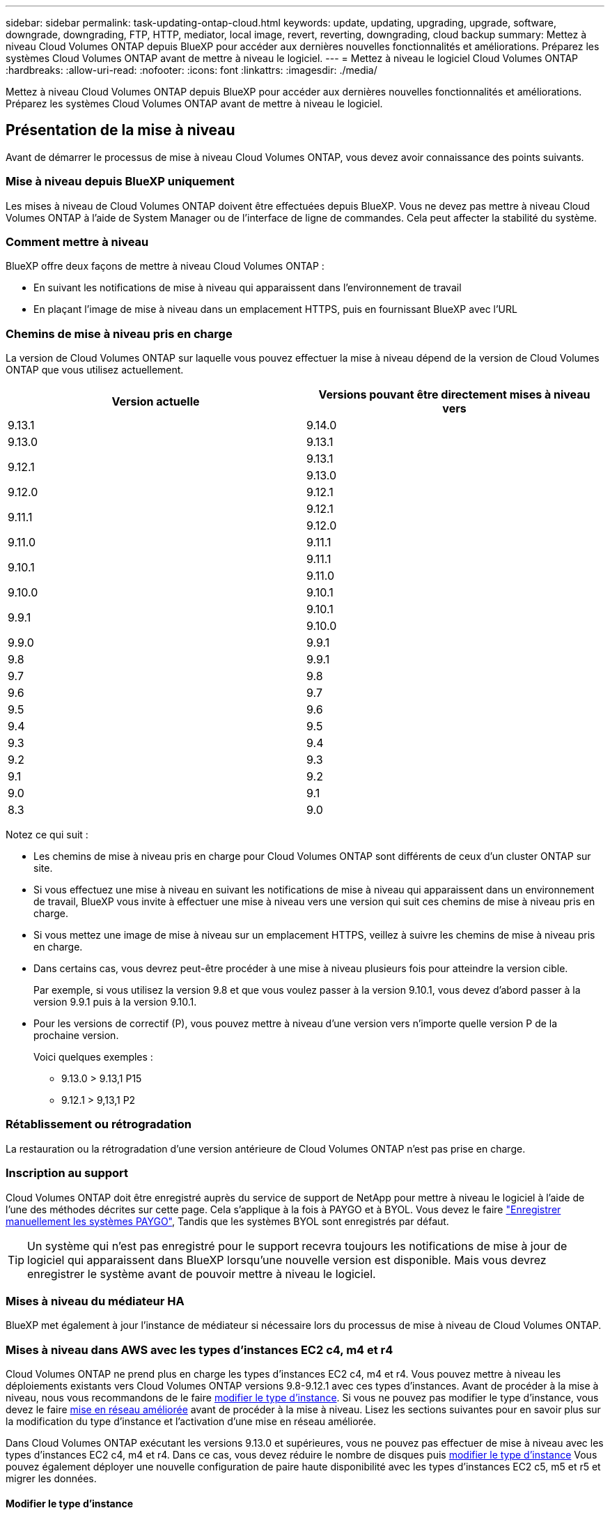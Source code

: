 ---
sidebar: sidebar 
permalink: task-updating-ontap-cloud.html 
keywords: update, updating, upgrading, upgrade, software, downgrade, downgrading, FTP, HTTP, mediator, local image, revert, reverting, downgrading, cloud backup 
summary: Mettez à niveau Cloud Volumes ONTAP depuis BlueXP pour accéder aux dernières nouvelles fonctionnalités et améliorations. Préparez les systèmes Cloud Volumes ONTAP avant de mettre à niveau le logiciel. 
---
= Mettez à niveau le logiciel Cloud Volumes ONTAP
:hardbreaks:
:allow-uri-read: 
:nofooter: 
:icons: font
:linkattrs: 
:imagesdir: ./media/


[role="lead"]
Mettez à niveau Cloud Volumes ONTAP depuis BlueXP pour accéder aux dernières nouvelles fonctionnalités et améliorations. Préparez les systèmes Cloud Volumes ONTAP avant de mettre à niveau le logiciel.



== Présentation de la mise à niveau

Avant de démarrer le processus de mise à niveau Cloud Volumes ONTAP, vous devez avoir connaissance des points suivants.



=== Mise à niveau depuis BlueXP uniquement

Les mises à niveau de Cloud Volumes ONTAP doivent être effectuées depuis BlueXP. Vous ne devez pas mettre à niveau Cloud Volumes ONTAP à l'aide de System Manager ou de l'interface de ligne de commandes. Cela peut affecter la stabilité du système.



=== Comment mettre à niveau

BlueXP offre deux façons de mettre à niveau Cloud Volumes ONTAP :

* En suivant les notifications de mise à niveau qui apparaissent dans l'environnement de travail
* En plaçant l'image de mise à niveau dans un emplacement HTTPS, puis en fournissant BlueXP avec l'URL




=== Chemins de mise à niveau pris en charge

La version de Cloud Volumes ONTAP sur laquelle vous pouvez effectuer la mise à niveau dépend de la version de Cloud Volumes ONTAP que vous utilisez actuellement.

[cols="2*"]
|===
| Version actuelle | Versions pouvant être directement mises à niveau vers 


| 9.13.1 | 9.14.0 


| 9.13.0 | 9.13.1 


.2+| 9.12.1 | 9.13.1 


| 9.13.0 


| 9.12.0 | 9.12.1 


.2+| 9.11.1 | 9.12.1 


| 9.12.0 


| 9.11.0 | 9.11.1 


.2+| 9.10.1 | 9.11.1 


| 9.11.0 


| 9.10.0 | 9.10.1 


.2+| 9.9.1 | 9.10.1 


| 9.10.0 


| 9.9.0 | 9.9.1 


| 9.8 | 9.9.1 


| 9.7 | 9.8 


| 9.6 | 9.7 


| 9.5 | 9.6 


| 9.4 | 9.5 


| 9.3 | 9.4 


| 9.2 | 9.3 


| 9.1 | 9.2 


| 9.0 | 9.1 


| 8.3 | 9.0 
|===
Notez ce qui suit :

* Les chemins de mise à niveau pris en charge pour Cloud Volumes ONTAP sont différents de ceux d'un cluster ONTAP sur site.
* Si vous effectuez une mise à niveau en suivant les notifications de mise à niveau qui apparaissent dans un environnement de travail, BlueXP vous invite à effectuer une mise à niveau vers une version qui suit ces chemins de mise à niveau pris en charge.
* Si vous mettez une image de mise à niveau sur un emplacement HTTPS, veillez à suivre les chemins de mise à niveau pris en charge.
* Dans certains cas, vous devrez peut-être procéder à une mise à niveau plusieurs fois pour atteindre la version cible.
+
Par exemple, si vous utilisez la version 9.8 et que vous voulez passer à la version 9.10.1, vous devez d'abord passer à la version 9.9.1 puis à la version 9.10.1.

* Pour les versions de correctif (P), vous pouvez mettre à niveau d'une version vers n'importe quelle version P de la prochaine version.
+
Voici quelques exemples :

+
** 9.13.0 > 9.13,1 P15
** 9.12.1 > 9,13,1 P2






=== Rétablissement ou rétrogradation

La restauration ou la rétrogradation d'une version antérieure de Cloud Volumes ONTAP n'est pas prise en charge.



=== Inscription au support

Cloud Volumes ONTAP doit être enregistré auprès du service de support de NetApp pour mettre à niveau le logiciel à l'aide de l'une des méthodes décrites sur cette page. Cela s'applique à la fois à PAYGO et à BYOL. Vous devez le faire link:task-registering.html["Enregistrer manuellement les systèmes PAYGO"], Tandis que les systèmes BYOL sont enregistrés par défaut.


TIP: Un système qui n'est pas enregistré pour le support recevra toujours les notifications de mise à jour de logiciel qui apparaissent dans BlueXP lorsqu'une nouvelle version est disponible. Mais vous devrez enregistrer le système avant de pouvoir mettre à niveau le logiciel.



=== Mises à niveau du médiateur HA

BlueXP met également à jour l'instance de médiateur si nécessaire lors du processus de mise à niveau de Cloud Volumes ONTAP.



=== Mises à niveau dans AWS avec les types d'instances EC2 c4, m4 et r4

Cloud Volumes ONTAP ne prend plus en charge les types d'instances EC2 c4, m4 et r4. Vous pouvez mettre à niveau les déploiements existants vers Cloud Volumes ONTAP versions 9.8-9.12.1 avec ces types d'instances. Avant de procéder à la mise à niveau, nous vous recommandons de le faire <<Modifier le type d'instance,modifier le type d'instance>>. Si vous ne pouvez pas modifier le type d'instance, vous devez le faire <<Mise en réseau améliorée,mise en réseau améliorée>> avant de procéder à la mise à niveau. Lisez les sections suivantes pour en savoir plus sur la modification du type d'instance et l'activation d'une mise en réseau améliorée.

Dans Cloud Volumes ONTAP exécutant les versions 9.13.0 et supérieures, vous ne pouvez pas effectuer de mise à niveau avec les types d'instances EC2 c4, m4 et r4. Dans ce cas, vous devez réduire le nombre de disques puis <<Modifier le type d'instance,modifier le type d'instance>> Vous pouvez également déployer une nouvelle configuration de paire haute disponibilité avec les types d'instances EC2 c5, m5 et r5 et migrer les données.



==== Modifier le type d'instance

les types d'instances EC2 c4, m4 et r4 permettent d'utiliser plus de disques par nœud que les types d'instances EC2 c5, m5 et r5. Si le nombre de disques par nœud pour l'instance EC2 c4, m4 ou r4 que vous exécutez est inférieur au nombre maximal de disques par nœud pour les instances c5, m5 et r5, vous pouvez remplacer le type d'instance EC2 par c5, m5 ou r5.

link:https://docs.netapp.com/us-en/cloud-volumes-ontap-relnotes/reference-limits-aws.html#disk-and-tiering-limits-by-ec2-instance["Vérifier les limites de disques et de Tiering par instance EC2"^]
link:https://docs.netapp.com/us-en/bluexp-cloud-volumes-ontap/task-change-ec2-instance.html["Modifiez le type d'instance EC2 pour Cloud Volumes ONTAP"^]

Si vous ne pouvez pas modifier le type d'instance, suivez les étapes de la section <<Mise en réseau améliorée>>.



==== Mise en réseau améliorée

Pour effectuer une mise à niveau vers Cloud Volumes ONTAP version 9.8 ou ultérieure, vous devez activer _Enhanced Networking_ sur le cluster exécutant le type d'instance c4, m4 ou r4. Pour activer ENA, reportez-vous à l'article de la base de connaissances link:https://kb.netapp.com/Cloud/Cloud_Volumes_ONTAP/How_to_enable_Enhanced_networking_like_SR-IOV_or_ENA_on_AWS_CVO_instances["Comment activer la mise en réseau améliorée comme SR-IOV ou ENA sur les instances Cloud Volumes ONTAP AWS"^].



== Préparation à la mise à niveau

Avant d'effectuer une mise à niveau, vous devez vérifier que vos systèmes sont prêts et apporter les modifications nécessaires à la configuration.

* <<Planifiez les temps d'indisponibilité>>
* <<Vérifier que le rétablissement automatique est toujours activé>>
* <<Suspendre les transferts SnapMirror>>
* <<Vérifiez que les agrégats sont en ligne>>
* <<Vérifier que toutes les LIFs se trouvent sur les ports home>>




=== Planifiez les temps d'indisponibilité

Lorsque vous mettez à niveau un système à un seul nœud, le processus de mise à niveau met le système hors ligne pendant 25 minutes au cours desquelles les E/S sont interrompues.

Dans la plupart des cas, la mise à niveau d'une paire haute disponibilité s'effectue sans interruption des E/S. Au cours de ce processus de mise à niveau sans interruption, chaque nœud est mis à niveau en tandem afin de continuer à traiter les E/S aux clients.

Les protocoles orientés session peuvent avoir des effets négatifs sur les clients et les applications dans certains domaines pendant les mises à niveau. Pour plus d'informations, https://docs.netapp.com/us-en/ontap/upgrade/concept_considerations_for_session_oriented_protocols.html["Reportez-vous à la documentation ONTAP"^]



=== Vérifier que le rétablissement automatique est toujours activé

Le rétablissement automatique doit être activé sur une paire Cloud Volumes ONTAP HA (paramètre par défaut). Si ce n'est pas le cas, l'opération échouera.

http://docs.netapp.com/ontap-9/topic/com.netapp.doc.dot-cm-hacg/GUID-3F50DE15-0D01-49A5-BEFD-D529713EC1FA.html["Documentation ONTAP 9 : commandes pour la configuration du rétablissement automatique"^]



=== Suspendre les transferts SnapMirror

Si un système Cloud Volumes ONTAP a des relations SnapMirror actives, il est préférable de suspendre les transferts avant de mettre à jour le logiciel Cloud Volumes ONTAP. La suspension des transferts empêche les défaillances de SnapMirror. Vous devez suspendre les transferts depuis le système de destination.


NOTE: Même si la sauvegarde et la restauration BlueXP utilisent une implémentation de SnapMirror pour créer des fichiers de sauvegarde (appelé SnapMirror Cloud), il n'est pas nécessaire de suspendre les sauvegardes lors de la mise à niveau d'un système.

.Description de la tâche
Ces étapes décrivent l'utilisation de System Manager pour la version 9.3 et ultérieure.

.Étapes
. Connectez-vous à System Manager à partir du système de destination.
+
Vous pouvez vous connecter à System Manager en pointant votre navigateur Web sur l'adresse IP de la LIF de gestion du cluster. L'adresse IP est disponible dans l'environnement de travail Cloud Volumes ONTAP.

+

NOTE: L'ordinateur à partir duquel vous accédez à BlueXP doit disposer d'une connexion réseau à Cloud Volumes ONTAP. Par exemple, vous devrez peut-être vous connecter à BlueXP à partir d'un hôte de saut situé dans le réseau de votre fournisseur de cloud.

. Cliquez sur *protection > relations*.
. Sélectionnez la relation et cliquez sur *opérations > Quiesce*.




=== Vérifiez que les agrégats sont en ligne

Les agrégats pour Cloud Volumes ONTAP doivent être en ligne avant de mettre à jour le logiciel. Les agrégats doivent être en ligne dans la plupart des configurations, mais si ce n'est pas le cas, vous devez les mettre en ligne.

.Description de la tâche
Ces étapes décrivent l'utilisation de System Manager pour la version 9.3 et ultérieure.

.Étapes
. Dans l'environnement de travail, cliquez sur l'onglet *Aggregates*.
. Sous le titre de l'agrégat, cliquez sur le bouton ellipse, puis sélectionnez *Afficher les détails de l'agrégat*.
+
image:screenshots_aggregate_details_state.png["Capture d'écran : affiche le champ État lorsque vous affichez les informations d'un agrégat."]

. Si l'agrégat est hors ligne, utilisez System Manager pour mettre l'agrégat en ligne :
+
.. Cliquez sur *stockage > agrégats et disques > agrégats*.
.. Sélectionnez l'agrégat, puis cliquez sur *plus d'actions > État > en ligne*.






=== Vérifier que toutes les LIFs se trouvent sur les ports home

Avant la mise à niveau, toutes les LIF doivent se trouver sur des ports home. Reportez-vous à la documentation ONTAP à la link:https://docs.netapp.com/us-en/ontap/upgrade/task_enabling_and_reverting_lifs_to_home_ports_preparing_the_ontap_software_for_the_update.html["Vérifier que toutes les LIFs se trouvent sur les ports home"].



== Mettez à niveau Cloud Volumes ONTAP

BlueXP vous avertit lorsqu'une nouvelle version est disponible pour la mise à niveau. Vous pouvez démarrer le processus de mise à niveau à partir de cette notification. Pour plus de détails, voir <<Mise à niveau depuis les notifications BlueXP>>.

Une autre façon d'effectuer des mises à niveau logicielles à l'aide d'une image sur une URL externe. Cette option est utile si BlueXP ne peut pas accéder au compartiment S3 pour mettre à niveau le logiciel ou si vous avez reçu un correctif. Pour plus de détails, voir <<Mise à niveau à partir d'une image disponible sur une URL>>.



=== Mise à niveau depuis les notifications BlueXP

BlueXP affiche une notification dans les environnements de travail Cloud Volumes ONTAP lorsqu'une nouvelle version de Cloud Volumes ONTAP est disponible :

image:screenshot_overview_upgrade.png["Capture d'écran : affiche la notification Nouvelle version disponible qui s'affiche dans la page Canvas après avoir sélectionné un environnement de travail."]

Vous pouvez lancer le processus de mise à niveau à partir de cette notification, qui automatise le processus en obtenant l'image logicielle à partir d'un compartiment S3, en installant l'image, puis en redémarrant le système.

.Avant de commencer
Les opérations BlueXP, telles que la création de volume ou d'agrégat, ne doivent pas être en cours sur le système Cloud Volumes ONTAP.

.Étapes
. Dans le menu de navigation de gauche, sélectionnez *stockage > Canvas*.
. Sélectionnez un environnement de travail.
+
Une notification apparaît dans l'onglet vue d'ensemble si une nouvelle version est disponible :

+
image:screenshot_overview_upgrade.png["Une capture d'écran qui montre « mettre à niveau maintenant ! » Sous l'onglet vue d'ensemble."]

. Si une nouvelle version est disponible, cliquez sur *mettre à niveau maintenant!*
+

NOTE: Avant de pouvoir mettre à niveau Cloud Volumes ONTAP via la notification BlueXP, vous devez disposer d'un compte sur le site de support NetApp.

. Sur la page Cloud Volumes ONTAP de mise à niveau, lisez le CLUF, puis sélectionnez *J'ai lu et approuvé le CLUF*.
. Cliquez sur *Upgrade*.
+

NOTE: La page Cloud Volumes ONTAP de mise à niveau sélectionne par défaut la dernière version Cloud Volumes ONTAP disponible pour la mise à niveau. Si disponible, vous pouvez sélectionner des versions plus anciennes de Cloud Volumes ONTAP pour votre mise à niveau en cliquant sur *Sélectionner les versions plus anciennes*.
Reportez-vous à la https://docs.netapp.com/us-en/bluexp-cloud-volumes-ontap/task-updating-ontap-cloud.html#supported-upgrade-paths["Liste des chemins de mise à niveau pris en charge"^] Pour connaître le chemin de mise à niveau approprié en fonction de votre version Cloud Volumes ONTAP actuelle.

+
image:screenshot_upgrade_select_versions.png["Capture d'écran de la page mise à niveau de la version Cloud Volumes ONTAP."]

. Pour vérifier l'état de la mise à niveau, cliquez sur l'icône Paramètres et sélectionnez *Timeline*.


.Résultat
BlueXP démarre la mise à niveau du logiciel. Vous pouvez effectuer des actions sur l'environnement de travail lorsque la mise à jour du logiciel est terminée.

.Une fois que vous avez terminé
Si vous avez suspendu les transferts SnapMirror, utilisez System Manager pour reprendre les transferts.



=== Mise à niveau à partir d'une image disponible sur une URL

Vous pouvez placer l'image du logiciel Cloud Volumes ONTAP sur le connecteur ou sur un serveur HTTP, puis lancer la mise à niveau du logiciel depuis BlueXP. Vous pouvez utiliser cette option si BlueXP ne peut pas accéder au compartiment S3 pour mettre à niveau le logiciel.

.Avant de commencer
* Les opérations BlueXP, telles que la création de volume ou d'agrégat, ne doivent pas être en cours sur le système Cloud Volumes ONTAP.
* Si vous utilisez HTTPS pour héberger des images ONTAP, la mise à niveau peut échouer en raison de problèmes d'authentification SSL, qui sont causés par des certificats manquants. La solution consiste à générer et à installer un certificat signé CA à utiliser pour l'authentification entre ONTAP et BlueXP.
+
Accédez à la base de connaissances NetApp pour obtenir des instructions détaillées :

+
https://kb.netapp.com/Advice_and_Troubleshooting/Cloud_Services/Cloud_Manager/How_to_configure_Cloud_Manager_as_an_HTTPS_server_to_host_upgrade_images["Base de connaissances NetApp : comment configurer BlueXP en tant que serveur HTTPS pour héberger les images de mise à niveau"^]



.Étapes
. Facultatif : configurez un serveur HTTP pouvant héberger l'image logicielle Cloud Volumes ONTAP.
+
Si vous disposez d'une connexion VPN au réseau virtuel, vous pouvez placer l'image logicielle Cloud Volumes ONTAP sur un serveur HTTP de votre propre réseau. Sinon, vous devez placer le fichier sur un serveur HTTP dans le cloud.

. Si vous utilisez votre propre groupe de sécurité pour Cloud Volumes ONTAP, assurez-vous que les règles sortantes autorisent les connexions HTTP afin que Cloud Volumes ONTAP puisse accéder à l'image logicielle.
+

NOTE: Le groupe de sécurité Cloud Volumes ONTAP prédéfini permet par défaut les connexions HTTP sortantes.

. Obtenez l'image logicielle de https://mysupport.netapp.com/site/products/all/details/cloud-volumes-ontap/downloads-tab["Le site de support NetApp"^].
. Copiez l'image du logiciel dans un répertoire du connecteur ou sur un serveur HTTP à partir duquel le fichier sera servi.
+
Deux chemins sont disponibles. Le chemin correct dépend de la version de votre connecteur.

+
** `/opt/application/netapp/cloudmanager/docker_occm/data/ontap/images/`
** `/opt/application/netapp/cloudmanager/ontap/images/`


. Dans l'environnement de travail BlueXP, cliquez sur le bouton *... (Ellipse)*, puis cliquez sur *mettre à jour Cloud Volumes ONTAP*.
. Sur la page mettre à jour la version de Cloud Volumes ONTAP, entrez l'URL, puis cliquez sur *changer l'image*.
+
Si vous avez copié l'image logicielle sur le connecteur dans le chemin indiqué ci-dessus, entrez l'URL suivante :

+
\http://<Connector-private-IP-address>/ontap/images/<image-file-name>

+

NOTE: Dans l'URL, *image-file-name* doit suivre le format "COT.image.9.13.1P2.tgz".

. Cliquez sur *Continuer* pour confirmer.


.Résultat
BlueXP démarre la mise à jour logicielle. Vous pouvez effectuer des actions sur l'environnement de travail une fois la mise à jour logicielle terminée.

.Une fois que vous avez terminé
Si vous avez suspendu les transferts SnapMirror, utilisez System Manager pour reprendre les transferts.

ifdef::gcp[]



== Corrigez les échecs de téléchargement lors de l'utilisation d'une passerelle Google Cloud NAT

Le connecteur télécharge automatiquement les mises à jour logicielles pour Cloud Volumes ONTAP. Le téléchargement peut échouer si votre configuration utilise une passerelle NAT Google Cloud. Vous pouvez corriger ce problème en limitant le nombre de pièces dans lesquelles l'image logicielle est divisée. Cette étape doit être effectuée à l'aide de l'API BlueXP.

.Étape
. Soumettre une demande PUT à /ocm/config au format JSON suivant :


[source]
----
{
  "maxDownloadSessions": 32
}
----
La valeur de _maxDownloadSessions_ peut être 1 ou n'importe quel entier supérieur à 1. Si la valeur est 1, l'image téléchargée ne sera pas divisée.

Notez que 32 est un exemple de valeur. La valeur que vous devez utiliser dépend de votre configuration NAT et du nombre de sessions que vous pouvez avoir simultanément.

https://docs.netapp.com/us-en/bluexp-automation/cm/api_ref_resources.html#occmconfig["En savoir plus sur l'appel API /ocm/config"^].

endif::gcp[]

